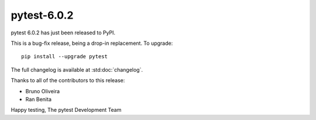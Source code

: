pytest-6.0.2
=======================================

pytest 6.0.2 has just been released to PyPI.

This is a bug-fix release, being a drop-in replacement. To upgrade::

  pip install --upgrade pytest

The full changelog is available at :std:doc:`changelog`.

Thanks to all of the contributors to this release:

* Bruno Oliveira
* Ran Benita


Happy testing,
The pytest Development Team

